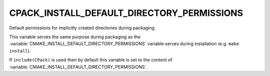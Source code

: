 CPACK_INSTALL_DEFAULT_DIRECTORY_PERMISSIONS
-------------------------------------------

.. versionadded:: 3.11

Default permissions for implicitly created directories during packaging.

This variable serves the same purpose during packaging as the
:variable:`CMAKE_INSTALL_DEFAULT_DIRECTORY_PERMISSIONS` variable
serves during installation (e.g. ``make install``).

If ``include(CPack)`` is used then by default this variable is set to the content
of :variable:`CMAKE_INSTALL_DEFAULT_DIRECTORY_PERMISSIONS`.
